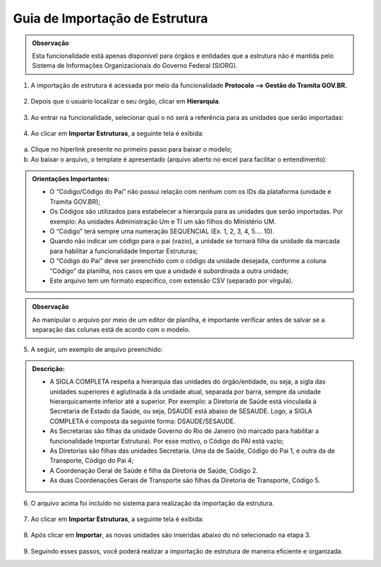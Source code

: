 Guia de Importação de Estrutura 
===============================

.. admonition:: Observação

   Esta funcionalidade está apenas disponível para órgãos e entidades que a estrutura não é mantida pelo Sistema de Informações Organizacionais do Governo Federal (SIORG).

1. A importação de estrutura é acessada por meio da funcionalidade **Protocolo --> Gestão do Tramita GOV.BR.**

.. figure:: _static/images/protocolo_gestao_tramita.png

2. Depois que o usuário localizar o seu órgão, clicar em **Hierarquia**. 

.. figure:: _static/images/protocolo_gestao_tramita_hierarquia.png

3. Ao entrar na funcionalidade, selecionar qual o nó será a referência para as unidades que serão importadas:

.. figure:: _static/images/protocolo_gestao_tramita_unidades_importadas.png

4. Ao clicar em **Importar Estruturas**, a seguinte tela é exibida:

.. figure:: _static/images/protocolo_gestao_tramita_importar_estruturas.png

a. Clique no hiperlink presente no primeiro passo para baixar o modelo;

b. Ao baixar o arquivo, o template é apresentado (arquivo aberto no excel para facilitar o entendimento):

.. figure:: _static/images/protocolo_gestao_tramita_template.png

.. admonition:: Orientações Importantes:

   * O “Código/Código do Pai” não possui relação com nenhum com os IDs da plataforma (unidade e Tramita GOV.BR);
   
   * Os Códigos são utilizados para estabelecer a hierarquia para as unidades que serão importadas. Por exemplo: As unidades Administração Um e TI um são filhos do Ministério UM.

   * O “Código” terá sempre uma numeração SEQUENCIAL (Ex. 1, 2, 3, 4, 5.... 10).

   * Quando não indicar um código para o pai (vazio), a unidade se tornará filha da unidade da marcada para habilitar a funcionalidade Importar Estruturas;

   * O “Código do Pai” deve ser preenchido com o código da unidade desejada, conforme a coluna “Código” da planilha, nos casos em que a unidade é subordinada a outra unidade;

   * Este arquivo tem um formato específico, com extensão CSV (separado por vírgula).  

.. admonition:: Observação

   Ao manipular o arquivo por meio de um editor de planilha, é importante verificar antes de salvar se a separação das colunas está de acordo com o modelo.

              
5. A seguir, um exemplo de arquivo preenchido:

.. figure:: _static/images/protocolo_gestao_tramita_template_preenchido.png

.. admonition:: Descrição:

   * A SIGLA COMPLETA respeita a hierarquia das unidades do órgão/entidade, ou seja, a sigla das unidades superiores é aglutinada à da unidade atual, separada por barra, sempre da unidade hierarquicamente inferior até a superior. Por exemplo: a Diretoria de Saúde está vinculada à Secretaria de Estado da Saúde, ou seja, DSAUDE está abaixo de SESAUDE. Logo, a SIGLA COMPLETA é composta da seguinte forma: DSAUDE/SESAUDE. 

   * As Secretarias são filhas da unidade Governo do Rio de Janeiro (nó marcado para habilitar a funcionalidade Importar Estrutura). Por esse motivo, o Código do PAI está vazio;

   * As Diretorias são filhas das unidades Secretaria. Uma da de Saúde, Código do Pai 1, e outra da de Transporte, Código do Pai 4;

   * A Coordenação Geral de Saúde é filha da Diretoria de Saúde, Código 2.

   * As duas Coordenações Gerais de Transporte são filhas da Diretoria de Transporte, Código 5.

6. O arquivo acima foi incluído no sistema para realização da importação da estrutura.

.. figure:: _static/images/protocolo_gestao_tramita_template_para_importacao.png
 
7. Ao clicar em **Importar Estruturas**, a seguinte tela é exibida:

.. figure:: _static/images/protocolo_gestao_tramita_pronto_para_importar_estruturas.png

8. Após clicar em **Importar**, as novas unidades são inseridas abaixo do nó selecionado na etapa 3.

.. figure:: _static/images/protocolo_gestao_tramita_estruturas_importadas.png

9. Seguindo esses passos, você poderá realizar a importação de estrutura de maneira eficiente e organizada.
